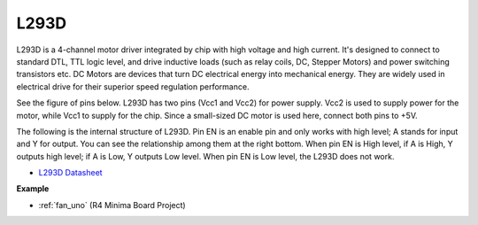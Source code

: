 L293D 
=================

L293D is a 4-channel motor driver integrated by chip with high voltage and high current. 
It's designed to connect to standard DTL, TTL logic level, and drive inductive loads (such as relay coils, DC, Stepper Motors) and power switching transistors etc. 
DC Motors are devices that turn DC electrical energy into mechanical energy. They are widely used in electrical drive for their superior speed regulation performance.

See the figure of pins below. L293D has two pins (Vcc1 and Vcc2) for power supply. 
Vcc2 is used to supply power for the motor, while Vcc1 to supply for the chip. Since a small-sized DC motor is used here, connect both pins to +5V.

.. image:: img/l293d111.png

The following is the internal structure of L293D. 
Pin EN is an enable pin and only works with high level; A stands for input and Y for output. 
You can see the relationship among them at the right bottom. 
When pin EN is High level, if A is High, Y outputs high level; if A is Low, Y outputs Low level. When pin EN is Low level, the L293D does not work.

.. image:: img/l293d334.png

* `L293D Datasheet <https://www.ti.com/lit/ds/symlink/l293d.pdf?ts=1627004062301&ref_url=https%253A%252F%252Fwww.ti.com%252Fproduct%252FL293D>`_

**Example**

* :ref:`fan_uno` (R4 Minima Board Project)
